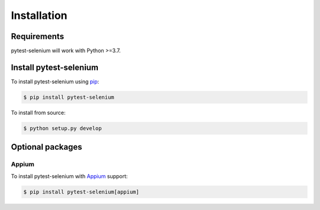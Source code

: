 Installation
============

Requirements
------------

pytest-selenium will work with Python >=3.7.

Install pytest-selenium
-----------------------

To install pytest-selenium using `pip <https://pip.pypa.io/>`_:

.. code-block:: bash

  $ pip install pytest-selenium

To install from source:

.. code-block:: bash

  $ python setup.py develop

Optional packages
-----------------

Appium
~~~~~~
To install pytest-selenium with `Appium <https://appium.io/>`_ support:

.. code-block:: bash

  $ pip install pytest-selenium[appium]
